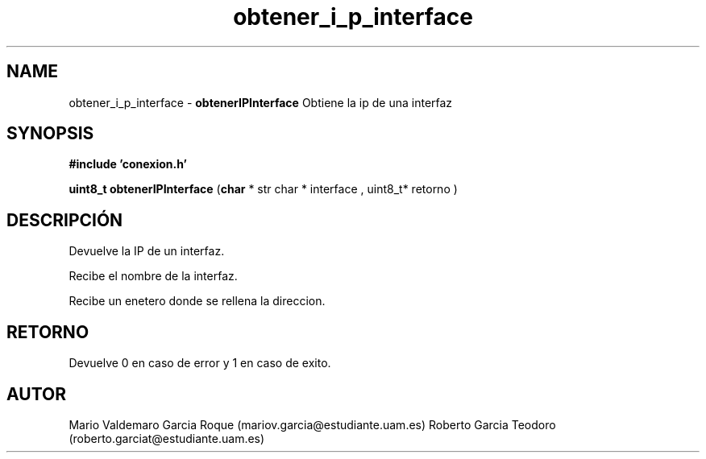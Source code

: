 .TH "obtener_i_p_interface" 3 "Mon Apr 27 2015" "My Project" \" -*- nroff -*-
.ad l
.nh
.SH NAME
obtener_i_p_interface \- \fBobtenerIPInterface\fP 
Obtiene la ip de una interfaz
.SH "SYNOPSIS"
.PP
\fB#include\fP \fB'conexion\&.h'\fP 
.PP
\fBuint8_t\fP \fBobtenerIPInterface\fP \fB\fP(\fBchar\fP * str char * interface \fB\fP, uint8_t* retorno \fB\fP)
.SH "DESCRIPCIÓN"
.PP
Devuelve la IP de un interfaz\&.
.PP
Recibe el nombre de la interfaz\&.
.PP
Recibe un enetero donde se rellena la direccion\&.
.SH "RETORNO"
.PP
Devuelve 0 en caso de error y 1 en caso de exito\&.
.SH "AUTOR"
.PP
Mario Valdemaro Garcia Roque (mariov.garcia@estudiante.uam.es) Roberto Garcia Teodoro (roberto.garciat@estudiante.uam.es) 
